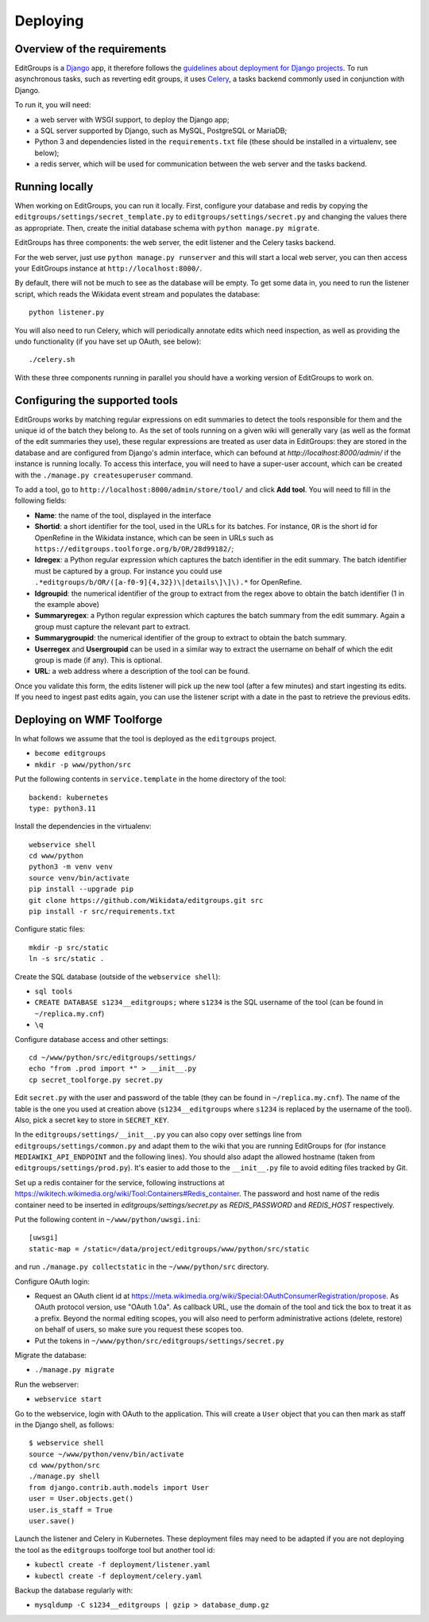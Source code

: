.. _page-install:

Deploying
=========

Overview of the requirements
----------------------------

EditGroups is a `Django <https://www.djangoproject.com/start/overview/>`_ app, it therefore follows the `guidelines about deployment
for Django projects <https://docs.djangoproject.com/en/2.2/howto/deployment/>`_. To run asynchronous tasks, such as reverting edit groups, it uses
`Celery <http://www.celeryproject.org/>`_, a tasks backend commonly used in conjunction with Django.

To run it, you will need:

- a web server with WSGI support, to deploy the Django app;
- a SQL server supported by Django, such as MySQL, PostgreSQL or MariaDB;
- Python 3 and dependencies listed in the ``requirements.txt`` file (these should be installed in a virtualenv, see below);
- a redis server, which will be used for communication between the web server and the tasks backend.

Running locally
---------------

When working on EditGroups, you can run it locally.
First, configure your database and redis by copying the ``editgroups/settings/secret_template.py`` to
``editgroups/settings/secret.py`` and changing the values there as appropriate. Then, create the initial
database schema with ``python manage.py migrate``.

EditGroups has three components: the web server, the edit listener and the Celery tasks backend.

For the web server, just use ``python manage.py runserver`` and this will
start a local web server, you can then access your EditGroups instance at ``http://localhost:8000/``.

By default, there will not be much to see as the database will be empty. To get some data in, you need
to run the listener script, which reads the Wikidata event stream and populates the database::

    python listener.py

You will also need to run Celery, which will periodically annotate edits which need inspection,
as well as providing the undo functionality (if you have set up OAuth, see below)::

    ./celery.sh

With these three components running in parallel you should have a working version of EditGroups to
work on.

Configuring the supported tools
-------------------------------

EditGroups works by matching regular expressions on edit summaries to detect the tools responsible
for them and the unique id of the batch they belong to. As the set of tools running on a given
wiki will generally vary (as well as the format of the edit summaries they use), these regular
expressions are treated as user data in EditGroups: they are stored in the database and are configured
from Django's admin interface, which can befound at `http://localhost:8000/admin/` if the
instance is running locally. To access this interface, you will need to have a super-user account,
which can be created with the ``./manage.py createsuperuser`` command.

To add a tool, go to ``http://localhost:8000/admin/store/tool/`` and click **Add tool**. You will need
to fill in the following fields:

- **Name**: the name of the tool, displayed in the interface
- **Shortid**: a short identifier for the tool, used in the URLs for its batches. For instance, ``OR`` is the short id for OpenRefine in the Wikidata instance, which can be seen in URLs such as ``https://editgroups.toolforge.org/b/OR/28d99182/``;
- **Idregex**: a Python regular expression which captures the batch identifier in the edit summary. The batch identifier must be captured by a group. For instance you could use ``.*editgroups/b/OR/([a-f0-9]{4,32})\|details\]\]\).*`` for OpenRefine.
- **Idgroupid**: the numerical identifier of the group to extract from the regex above to obtain the batch identifier (1 in the example above)
- **Summaryregex**: a Python regular expression which captures the batch summary from the edit summary. Again a group must capture the relevant part to extract.
- **Summarygroupid**: the numerical identifier of the group to extract to obtain the batch summary.
- **Userregex** and **Usergroupid** can be used in a similar way to extract the username on behalf of which the edit group is made (if any). This is optional.
- **URL**: a web address where a description of the tool can be found.

Once you validate this form, the edits listener will pick up the new tool (after a few minutes) and start ingesting its edits. If you 
need to ingest past edits again, you can use the listener script with a date in the past to retrieve the previous edits.

Deploying on WMF Toolforge
--------------------------

In what follows we assume that the tool is deployed as the ``editgroups`` project.

-  ``become editgroups``
-  ``mkdir -p www/python/src``

Put the following contents in ``service.template`` in the home directory of the tool::

  backend: kubernetes
  type: python3.11

Install the dependencies in the virtualenv::

  webservice shell
  cd www/python
  python3 -m venv venv
  source venv/bin/activate
  pip install --upgrade pip
  git clone https://github.com/Wikidata/editgroups.git src
  pip install -r src/requirements.txt

Configure static files::

  mkdir -p src/static
  ln -s src/static .

Create the SQL database (outside of the ``webservice shell``):

- ``sql tools`` 
- ``CREATE DATABASE s1234__editgroups;`` where ``s1234`` is the SQL username of the tool (can be found in ``~/replica.my.cnf``)
- ``\q``

Configure database access and other settings::

  cd ~/www/python/src/editgroups/settings/
  echo "from .prod import *" > __init__.py
  cp secret_toolforge.py secret.py

Edit ``secret.py`` with the user
and password of the table (they can be found in ``~/replica.my.cnf``).
The name of the table is the one you used at creation above
(``s1234__editgroups`` where ``s1234`` is replaced by the username of
the tool). Also, pick a secret key to store in ``SECRET_KEY``.

In the ``editgroups/settings/__init__.py`` you can also copy over
settings line from ``editgroups/settings/common.py`` and adapt them to
the wiki that you are running EditGroups for (for instance ``MEDIAWIKI_API_ENDPOINT`` and the following lines).
You should also adapt the allowed hostname (taken from ``editgroups/settings/prod.py``). It's easier
to add those to the ``__init__.py`` file to avoid editing files tracked by Git.

Set up a redis container for the service, following instructions at https://wikitech.wikimedia.org/wiki/Tool:Containers#Redis_container.
The password and host name of the redis container need to be inserted in `editgroups/settings/secret.py` as `REDIS_PASSWORD` and `REDIS_HOST` respectively.

Put the following content in ``~/www/python/uwsgi.ini``::

  [uwsgi]
  static-map = /static=/data/project/editgroups/www/python/src/static

and run ``./manage.py collectstatic`` in the ``~/www/python/src`` directory.


Configure OAuth login:

- Request an OAuth client id at https://meta.wikimedia.org/wiki/Special:OAuthConsumerRegistration/propose. As OAuth protocol version, use "OAuth 1.0a". As callback URL, use the domain of the tool and tick the box to treat it as a prefix. Beyond the normal editing scopes, you will also need to perform administrative actions (delete, restore) on behalf of users, so make sure you request these scopes too.
- Put the tokens in ``~/www/python/src/editgroups/settings/secret.py``

Migrate the database:

- ``./manage.py migrate``

Run the webserver:

- ``webservice start``

Go to the webservice, login with OAuth to the application. This will create a ``User`` object that you can then mark as staff in the Django shell, as follows::

   $ webservice shell
   source ~/www/python/venv/bin/activate
   cd www/python/src
   ./manage.py shell
   from django.contrib.auth.models import User
   user = User.objects.get()
   user.is_staff = True
   user.save()

Launch the listener and Celery in Kubernetes. These deployment files may need to be adapted if you are not deploying the tool as the ``editgroups`` toolforge tool but another tool id:

- ``kubectl create -f deployment/listener.yaml``
- ``kubectl create -f deployment/celery.yaml``

Backup the database regularly with:

- ``mysqldump -C s1234__editgroups | gzip > database_dump.gz``

